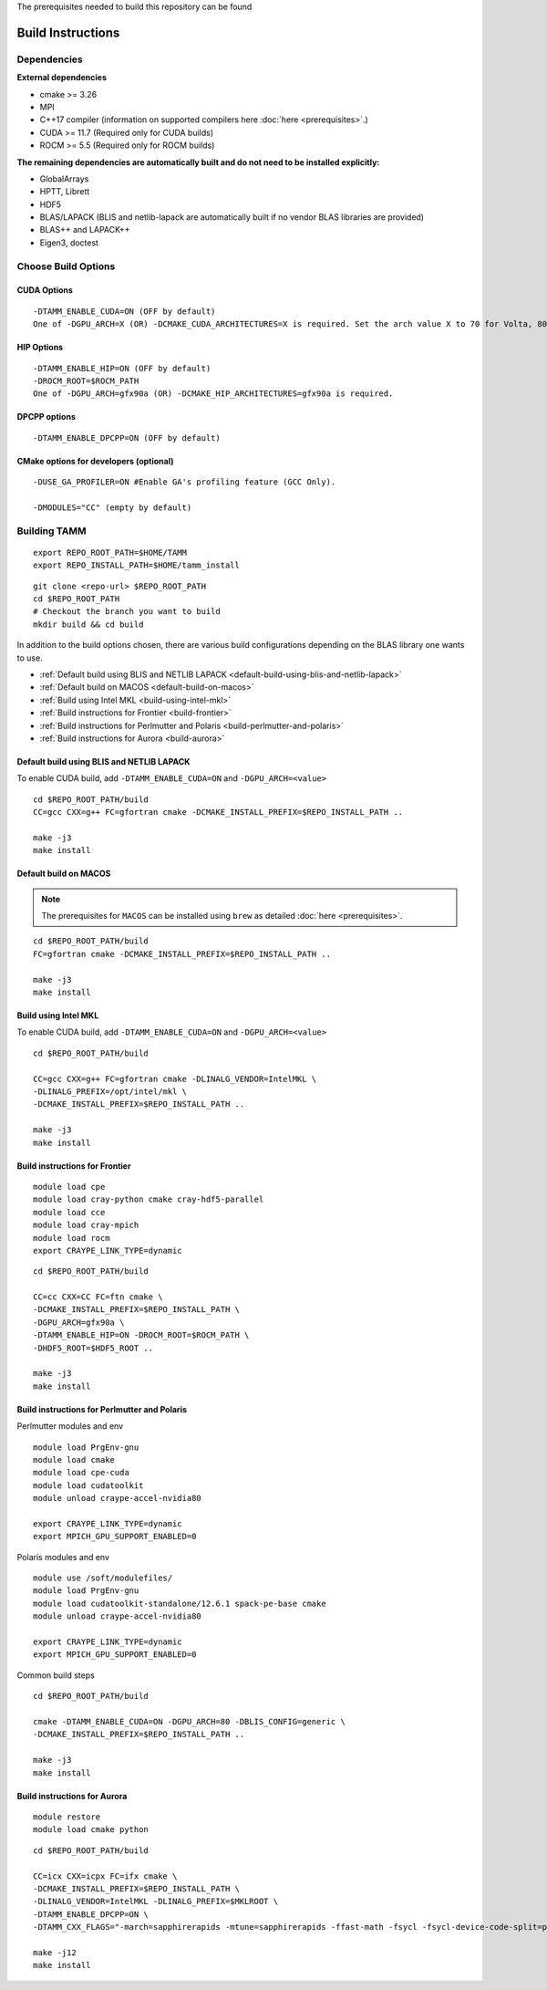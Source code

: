 The prerequisites needed to build this repository can be found

Build Instructions
==================

Dependencies
------------

**External dependencies**

* cmake >= 3.26
* MPI 
* C++17 compiler (information on supported compilers here :doc:`here <prerequisites>`.)
* CUDA >= 11.7 (Required only for CUDA builds)
* ROCM >= 5.5  (Required only for ROCM builds)

**The remaining dependencies are automatically built and do not need to be installed explicitly:**

* GlobalArrays
* HPTT, Librett
* HDF5
* BLAS/LAPACK (BLIS and netlib-lapack are automatically built if no vendor BLAS libraries are provided)
* BLAS++ and LAPACK++
* Eigen3, doctest


Choose Build Options
--------------------

CUDA Options
~~~~~~~~~~~~

::

   -DTAMM_ENABLE_CUDA=ON (OFF by default)  
   One of -DGPU_ARCH=X (OR) -DCMAKE_CUDA_ARCHITECTURES=X is required. Set the arch value X to 70 for Volta, 80 for Ampere, 90 for Hopper and 95 for Blackwell.

HIP Options
~~~~~~~~~~~~

::

   -DTAMM_ENABLE_HIP=ON (OFF by default) 
   -DROCM_ROOT=$ROCM_PATH
   One of -DGPU_ARCH=gfx90a (OR) -DCMAKE_HIP_ARCHITECTURES=gfx90a is required.


DPCPP options
~~~~~~~~~~~~~~

::

   -DTAMM_ENABLE_DPCPP=ON (OFF by default)

CMake options for developers (optional)
~~~~~~~~~~~~~~~~~~~~~~~~~~~~~~~~~~~~~~~

::

   -DUSE_GA_PROFILER=ON #Enable GA's profiling feature (GCC Only).

   -DMODULES="CC" (empty by default)

Building TAMM
--------------

::

   export REPO_ROOT_PATH=$HOME/TAMM
   export REPO_INSTALL_PATH=$HOME/tamm_install

::

   git clone <repo-url> $REPO_ROOT_PATH
   cd $REPO_ROOT_PATH
   # Checkout the branch you want to build
   mkdir build && cd build

In addition to the build options chosen, there are various build configurations depending on the BLAS library one wants to use.

- :ref:`Default build using BLIS and NETLIB LAPACK <default-build-using-blis-and-netlib-lapack>`

- :ref:`Default build on MACOS <default-build-on-macos>`

- :ref:`Build using Intel MKL <build-using-intel-mkl>`

- :ref:`Build instructions for Frontier <build-frontier>`

- :ref:`Build instructions for Perlmutter and Polaris <build-perlmutter-and-polaris>`

- :ref:`Build instructions for Aurora <build-aurora>`



.. _default-build-using-blis-and-netlib-lapack:

Default build using BLIS and NETLIB LAPACK
~~~~~~~~~~~~~~~~~~~~~~~~~~~~~~~~~~~~~~~~~~~

To enable CUDA build, add ``-DTAMM_ENABLE_CUDA=ON`` and ``-DGPU_ARCH=<value>``


::

   cd $REPO_ROOT_PATH/build 
   CC=gcc CXX=g++ FC=gfortran cmake -DCMAKE_INSTALL_PREFIX=$REPO_INSTALL_PATH ..

   make -j3
   make install

.. _default-build-on-macos:

Default build on MACOS
~~~~~~~~~~~~~~~~~~~~~~

.. note::
   The prerequisites for ``MACOS`` can be installed using ``brew`` as detailed :doc:`here <prerequisites>`.

::

   cd $REPO_ROOT_PATH/build 
   FC=gfortran cmake -DCMAKE_INSTALL_PREFIX=$REPO_INSTALL_PATH ..

   make -j3
   make install

.. _build-using-intel-mkl:

Build using Intel MKL
~~~~~~~~~~~~~~~~~~~~~~

To enable CUDA build, add ``-DTAMM_ENABLE_CUDA=ON`` and ``-DGPU_ARCH=<value>``

::

   cd $REPO_ROOT_PATH/build 

   CC=gcc CXX=g++ FC=gfortran cmake -DLINALG_VENDOR=IntelMKL \
   -DLINALG_PREFIX=/opt/intel/mkl \
   -DCMAKE_INSTALL_PREFIX=$REPO_INSTALL_PATH ..

   make -j3
   make install

.. _build-frontier:

Build instructions for Frontier
~~~~~~~~~~~~~~~~~~~~~~~~~~~~~~~

::

   module load cpe
   module load cray-python cmake cray-hdf5-parallel
   module load cce
   module load cray-mpich
   module load rocm
   export CRAYPE_LINK_TYPE=dynamic

::

   cd $REPO_ROOT_PATH/build

   CC=cc CXX=CC FC=ftn cmake \
   -DCMAKE_INSTALL_PREFIX=$REPO_INSTALL_PATH \
   -DGPU_ARCH=gfx90a \
   -DTAMM_ENABLE_HIP=ON -DROCM_ROOT=$ROCM_PATH \
   -DHDF5_ROOT=$HDF5_ROOT ..

   make -j3
   make install


.. _build-perlmutter-and-polaris:

Build instructions for Perlmutter and Polaris
~~~~~~~~~~~~~~~~~~~~~~~~~~~~~~~~~~~~~~~~~~~~~~

Perlmutter modules and env

::

   module load PrgEnv-gnu
   module load cmake
   module load cpe-cuda
   module load cudatoolkit
   module unload craype-accel-nvidia80

   export CRAYPE_LINK_TYPE=dynamic
   export MPICH_GPU_SUPPORT_ENABLED=0

Polaris modules and env

:: 

   module use /soft/modulefiles/
   module load PrgEnv-gnu
   module load cudatoolkit-standalone/12.6.1 spack-pe-base cmake
   module unload craype-accel-nvidia80

   export CRAYPE_LINK_TYPE=dynamic
   export MPICH_GPU_SUPPORT_ENABLED=0   

Common build steps

::

   cd $REPO_ROOT_PATH/build

   cmake -DTAMM_ENABLE_CUDA=ON -DGPU_ARCH=80 -DBLIS_CONFIG=generic \
   -DCMAKE_INSTALL_PREFIX=$REPO_INSTALL_PATH ..

   make -j3
   make install


.. _build-aurora:

Build instructions for Aurora
~~~~~~~~~~~~~~~~~~~~~~~~~~~~~
:: 

   module restore
   module load cmake python

::

   cd $REPO_ROOT_PATH/build

   CC=icx CXX=icpx FC=ifx cmake \
   -DCMAKE_INSTALL_PREFIX=$REPO_INSTALL_PATH \
   -DLINALG_VENDOR=IntelMKL -DLINALG_PREFIX=$MKLROOT \
   -DTAMM_ENABLE_DPCPP=ON \
   -DTAMM_CXX_FLAGS="-march=sapphirerapids -mtune=sapphirerapids -ffast-math -fsycl -fsycl-device-code-split=per_kernel -fsycl-targets=intel_gpu_pvc -sycl-std=2020"

   make -j12
   make install
